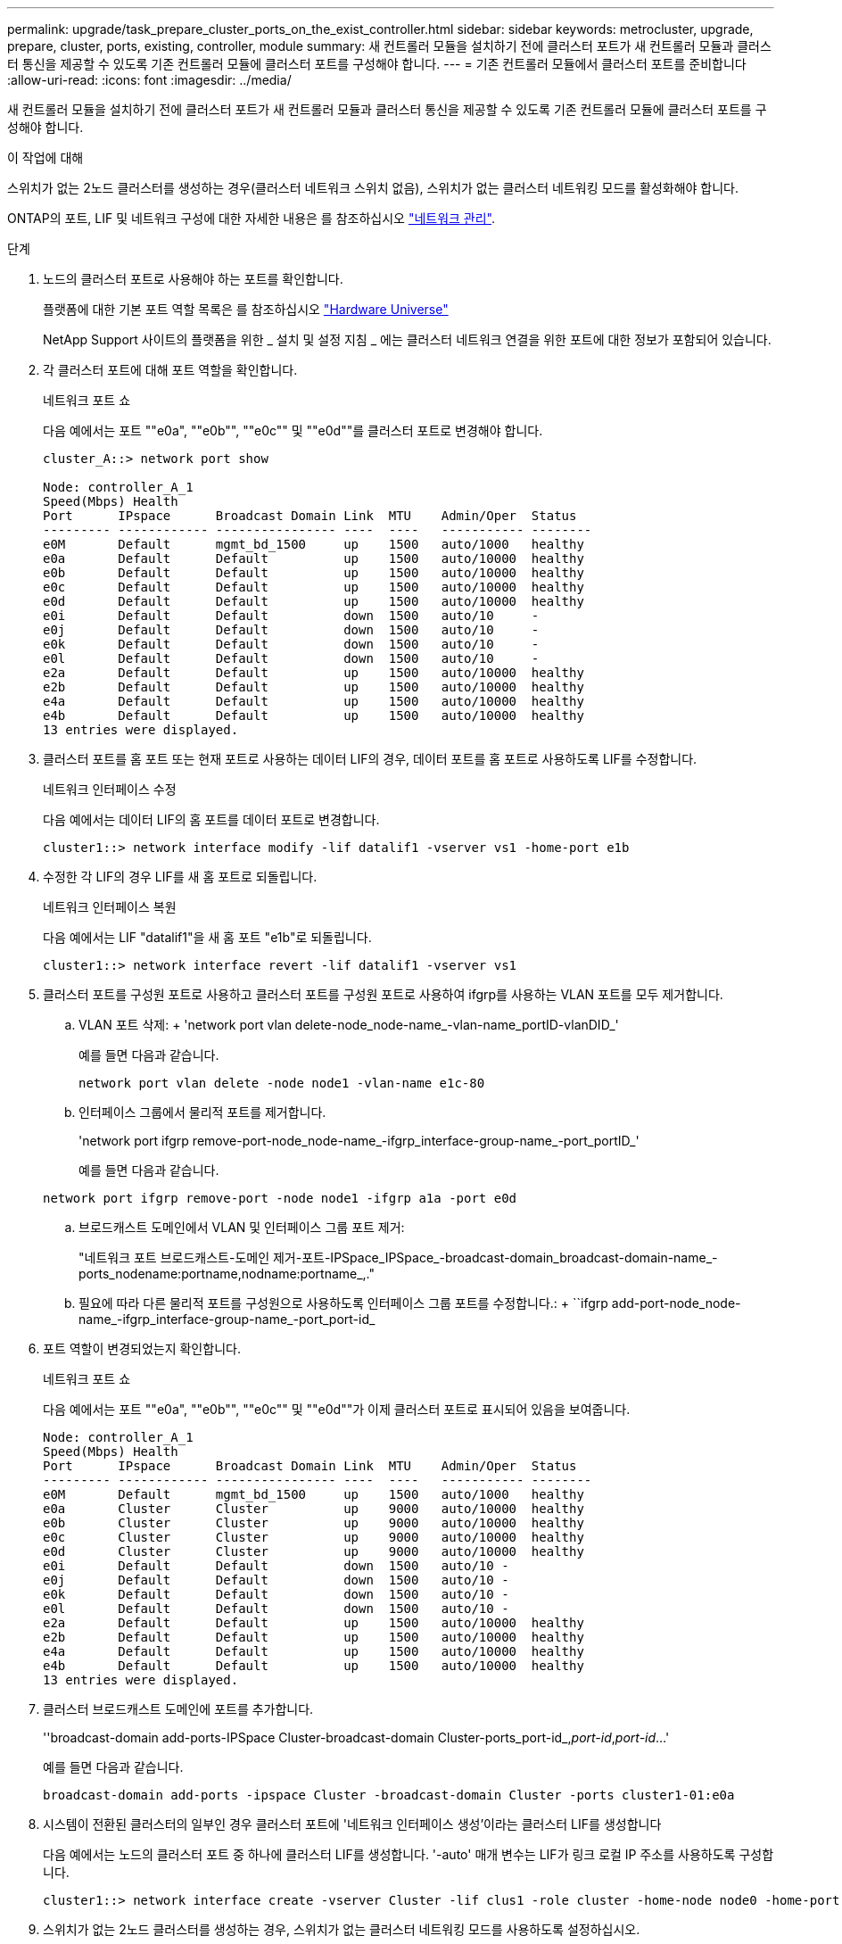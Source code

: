 ---
permalink: upgrade/task_prepare_cluster_ports_on_the_exist_controller.html 
sidebar: sidebar 
keywords: metrocluster, upgrade, prepare, cluster, ports, existing, controller, module 
summary: 새 컨트롤러 모듈을 설치하기 전에 클러스터 포트가 새 컨트롤러 모듈과 클러스터 통신을 제공할 수 있도록 기존 컨트롤러 모듈에 클러스터 포트를 구성해야 합니다. 
---
= 기존 컨트롤러 모듈에서 클러스터 포트를 준비합니다
:allow-uri-read: 
:icons: font
:imagesdir: ../media/


[role="lead"]
새 컨트롤러 모듈을 설치하기 전에 클러스터 포트가 새 컨트롤러 모듈과 클러스터 통신을 제공할 수 있도록 기존 컨트롤러 모듈에 클러스터 포트를 구성해야 합니다.

.이 작업에 대해
스위치가 없는 2노드 클러스터를 생성하는 경우(클러스터 네트워크 스위치 없음), 스위치가 없는 클러스터 네트워킹 모드를 활성화해야 합니다.

ONTAP의 포트, LIF 및 네트워크 구성에 대한 자세한 내용은 를 참조하십시오 link:https://docs.netapp.com/us-en/ontap/network-management/index.html["네트워크 관리"^].

.단계
. 노드의 클러스터 포트로 사용해야 하는 포트를 확인합니다.
+
플랫폼에 대한 기본 포트 역할 목록은 를 참조하십시오 https://hwu.netapp.com/["Hardware Universe"^]

+
NetApp Support 사이트의 플랫폼을 위한 _ 설치 및 설정 지침 _ 에는 클러스터 네트워크 연결을 위한 포트에 대한 정보가 포함되어 있습니다.

. 각 클러스터 포트에 대해 포트 역할을 확인합니다.
+
네트워크 포트 쇼

+
다음 예에서는 포트 ""e0a", ""e0b"", ""e0c"" 및 ""e0d""를 클러스터 포트로 변경해야 합니다.

+
[listing]
----
cluster_A::> network port show

Node: controller_A_1
Speed(Mbps) Health
Port      IPspace      Broadcast Domain Link  MTU    Admin/Oper  Status
--------- ------------ ---------------- ----  ----   ----------- --------
e0M       Default      mgmt_bd_1500     up    1500   auto/1000   healthy
e0a       Default      Default          up    1500   auto/10000  healthy
e0b       Default      Default          up    1500   auto/10000  healthy
e0c       Default      Default          up    1500   auto/10000  healthy
e0d       Default      Default          up    1500   auto/10000  healthy
e0i       Default      Default          down  1500   auto/10     -
e0j       Default      Default          down  1500   auto/10     -
e0k       Default      Default          down  1500   auto/10     -
e0l       Default      Default          down  1500   auto/10     -
e2a       Default      Default          up    1500   auto/10000  healthy
e2b       Default      Default          up    1500   auto/10000  healthy
e4a       Default      Default          up    1500   auto/10000  healthy
e4b       Default      Default          up    1500   auto/10000  healthy
13 entries were displayed.
----
. 클러스터 포트를 홈 포트 또는 현재 포트로 사용하는 데이터 LIF의 경우, 데이터 포트를 홈 포트로 사용하도록 LIF를 수정합니다.
+
네트워크 인터페이스 수정

+
다음 예에서는 데이터 LIF의 홈 포트를 데이터 포트로 변경합니다.

+
[listing]
----
cluster1::> network interface modify -lif datalif1 -vserver vs1 -home-port e1b
----
. 수정한 각 LIF의 경우 LIF를 새 홈 포트로 되돌립니다.
+
네트워크 인터페이스 복원

+
다음 예에서는 LIF "datalif1"을 새 홈 포트 "e1b"로 되돌립니다.

+
[listing]
----
cluster1::> network interface revert -lif datalif1 -vserver vs1
----
. 클러스터 포트를 구성원 포트로 사용하고 클러스터 포트를 구성원 포트로 사용하여 ifgrp를 사용하는 VLAN 포트를 모두 제거합니다.
+
.. VLAN 포트 삭제: + 'network port vlan delete-node_node-name_-vlan-name_portID-vlanDID_'
+
예를 들면 다음과 같습니다.

+
[listing]
----
network port vlan delete -node node1 -vlan-name e1c-80
----
.. 인터페이스 그룹에서 물리적 포트를 제거합니다.
+
'network port ifgrp remove-port-node_node-name_-ifgrp_interface-group-name_-port_portID_'

+
예를 들면 다음과 같습니다.

+
[listing]
----
network port ifgrp remove-port -node node1 -ifgrp a1a -port e0d
----
.. 브로드캐스트 도메인에서 VLAN 및 인터페이스 그룹 포트 제거:
+
"네트워크 포트 브로드캐스트-도메인 제거-포트-IPSpace_IPSpace_-broadcast-domain_broadcast-domain-name_-ports_nodename:portname,nodname:portname_,."

.. 필요에 따라 다른 물리적 포트를 구성원으로 사용하도록 인터페이스 그룹 포트를 수정합니다.: + ``ifgrp add-port-node_node-name_-ifgrp_interface-group-name_-port_port-id_


. 포트 역할이 변경되었는지 확인합니다.
+
네트워크 포트 쇼

+
다음 예에서는 포트 ""e0a", ""e0b"", ""e0c"" 및 ""e0d""가 이제 클러스터 포트로 표시되어 있음을 보여줍니다.

+
[listing]
----
Node: controller_A_1
Speed(Mbps) Health
Port      IPspace      Broadcast Domain Link  MTU    Admin/Oper  Status
--------- ------------ ---------------- ----  ----   ----------- --------
e0M       Default      mgmt_bd_1500     up    1500   auto/1000   healthy
e0a       Cluster      Cluster          up    9000   auto/10000  healthy
e0b       Cluster      Cluster          up    9000   auto/10000  healthy
e0c       Cluster      Cluster          up    9000   auto/10000  healthy
e0d       Cluster      Cluster          up    9000   auto/10000  healthy
e0i       Default      Default          down  1500   auto/10 -
e0j       Default      Default          down  1500   auto/10 -
e0k       Default      Default          down  1500   auto/10 -
e0l       Default      Default          down  1500   auto/10 -
e2a       Default      Default          up    1500   auto/10000  healthy
e2b       Default      Default          up    1500   auto/10000  healthy
e4a       Default      Default          up    1500   auto/10000  healthy
e4b       Default      Default          up    1500   auto/10000  healthy
13 entries were displayed.
----
. 클러스터 브로드캐스트 도메인에 포트를 추가합니다.
+
''broadcast-domain add-ports-IPSpace Cluster-broadcast-domain Cluster-ports_port-id_,_port-id_,_port-id_...'

+
예를 들면 다음과 같습니다.

+
[listing]
----
broadcast-domain add-ports -ipspace Cluster -broadcast-domain Cluster -ports cluster1-01:e0a
----
. 시스템이 전환된 클러스터의 일부인 경우 클러스터 포트에 '네트워크 인터페이스 생성'이라는 클러스터 LIF를 생성합니다
+
다음 예에서는 노드의 클러스터 포트 중 하나에 클러스터 LIF를 생성합니다. '-auto' 매개 변수는 LIF가 링크 로컬 IP 주소를 사용하도록 구성합니다.

+
[listing]
----
cluster1::> network interface create -vserver Cluster -lif clus1 -role cluster -home-node node0 -home-port e1a -auto true
----
. 스위치가 없는 2노드 클러스터를 생성하는 경우, 스위치가 없는 클러스터 네트워킹 모드를 사용하도록 설정하십시오.
+
.. 다음 노드 중 하나에서 고급 권한 레벨로 변경합니다.
+
세트 프리빌리지 고급

+
고급 모드로 계속 진행할지 묻는 메시지가 표시되면 y를 응답할 수 있습니다. 고급 모드 프롬프트가 나타납니다('*>').

.. 스위치가 없는 클러스터 네트워킹 모드를 설정합니다.
+
'network options switchless-cluster modify -enabled true'

.. 관리자 권한 레벨로 돌아갑니다.
+
'Set-Privilege admin'입니다






IMPORTANT: 스위치가 없는 2노드 클러스터 시스템의 기존 노드에 대한 클러스터 인터페이스 생성은 새 컨트롤러 모듈의 netboot를 통해 클러스터 설정이 완료된 후에 완료됩니다.

